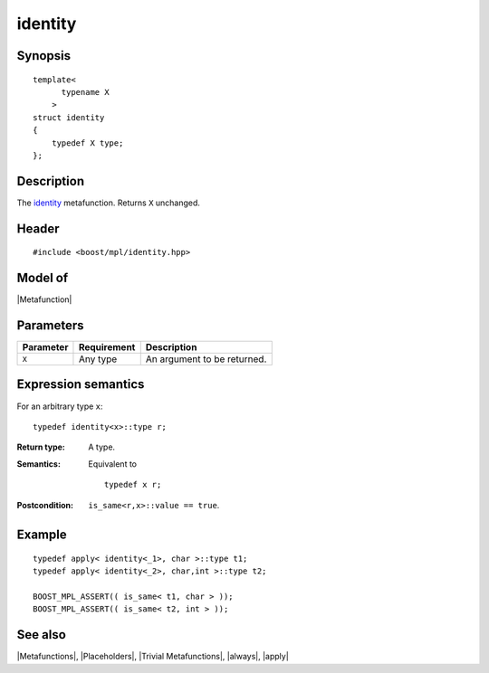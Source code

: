 .. Metafunctions/Miscellaneous//identity |10

identity
========

Synopsis
--------

.. parsed-literal::
    
    template< 
          typename X
        >
    struct identity
    {
        typedef X type;
    };


Description
-----------

The `identity`__ metafunction. Returns ``X`` unchanged.

__ http://mathworld.wolfram.com/IdentityFunction.html


Header
------

.. parsed-literal::
    
    #include <boost/mpl/identity.hpp>


Model of
--------

|Metafunction|


Parameters
----------

+---------------+-------------------+-----------------------------------+
| Parameter     | Requirement       | Description                       |
+===============+===================+===================================+
| ``X``         | Any type          | An argument to be returned.       |
+---------------+-------------------+-----------------------------------+


Expression semantics
--------------------

For an arbitrary type ``x``:


.. parsed-literal::

    typedef identity<x>::type r;

:Return type:
    A type.

:Semantics:
    Equivalent to
    
    .. parsed-literal::
    
        typedef x r;


:Postcondition:
    ``is_same<r,x>::value == true``.
    
    

Example
-------

.. parsed-literal::
    
    typedef apply< identity<_1>, char >::type t1;
    typedef apply< identity<_2>, char,int >::type t2;
    
    BOOST_MPL_ASSERT(( is_same< t1, char > ));
    BOOST_MPL_ASSERT(( is_same< t2, int > ));


See also
--------

|Metafunctions|, |Placeholders|, |Trivial Metafunctions|, |always|, |apply|
